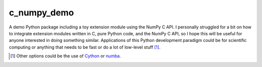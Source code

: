.. README for c_numpy_demo

c_numpy_demo
============

A demo Python package including a toy extension module using the NumPy C API. I
personally struggled for a bit on how to integrate extension modules written in
C, pure Python code, and the NumPy C API, so I hope this will be useful for
anyone interested in doing something similar. Applications of this Python
development paradigm could be for scientific computing or anything that needs to
be fast or do a lot of low-level stuff [#]_.

.. [#] Other options could be the use of Cython__ or numba__.

.. __: https://cython.readthedocs.io/en/latest/index.html

.. __: https://numba.readthedocs.io/en/stable/index.html